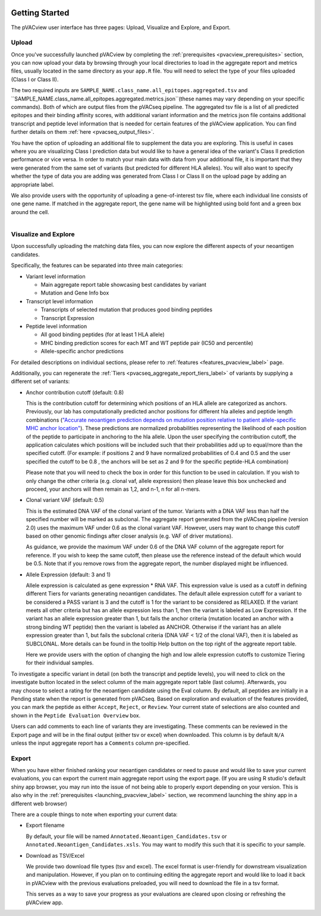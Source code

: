 .. image:: ../images/pVACview_logo_trans-bg_sm_v4b.png
    :align: right
    :alt: pVACview logo

.. raw:: html

  <style> .large {font-size: 90%; font-weight: bold} </style>
  <style> .bold {font-size: 100%; font-weight: bold} </style>

.. role:: large
.. role:: bold

Getting Started
---------------

The pVACview user interface has three pages: Upload, Visualize and Explore, and Export.


:large:`Upload`
____________________________

Once you've successfully launched pVACview by completing the :ref:`prerequisites <pvacview_prerequisites>` section, you can now upload your data by browsing through
your local directories to load in the aggregate report and metrics files, usually located in the same directory as your ``app.R`` file.
You will need to select the type of your files uploaded (Class I or Class II).

The two required inputs are ``SAMPLE_NAME.class_name.all_epitopes.aggregated.tsv`` and ``SAMPLE_NAME.class_name.all_epitopes.aggregated.metrics.json``(these names may vary depending on your specific commands).
Both of which are output files from the pVACseq pipeline. The aggregated tsv file is a list of all predicted epitopes and their binding affinity scores,
with additional variant information and the metrics json file contains additional transcript and peptide level information that is needed for certain features
of the pVACview application. You can find further details on them :ref:`here <pvacseq_output_files>`.

You have the option of uploading an additional file to supplement the data you are exploring. This is useful in cases where you are visualizing Class I prediction data but would like to have
a general idea of the variant's Class II prediction performance or vice versa. In order to match your main data with data from your additional file, it is important that they were generated
from the same set of variants (but predicted for different HLA alleles). You will also want to specify whether the type of data you are adding was generated from Class I or Class II on the upload page by adding an appropriate label.

We also provide users with the opportunity of uploading a gene-of-interest tsv file, where each individual line consists of one gene name. If matched in the aggregate report, the gene name will be
highlighted using bold font and a green box around the cell.

.. figure:: ../images/screenshots/pvacview-upload.png
    :width: 1000px
    :height: 500px
    :align: right
    :alt: pVACview Upload
    :figclass: align-left

:large:`Visualize and Explore`
______________________________

Upon successfully uploading the matching data files, you can now explore the different aspects of your neoantigen candidates.

.. figure:: ../images/screenshots/pvacview-visualize_and_explore.png
    :width: 1000px
    :height: 400px
    :align: right
    :alt: pVACview Upload
    :figclass: align-left

Specifically, the features can be separated into three main categories:

- :bold:`Variant level information`

  - Main aggregate report table showcasing best candidates by variant
  - Mutation and Gene Info box

- :bold:`Transcript level information`

  - Transcripts of selected mutation that produces good binding peptides
  - Transcript Expression

- :bold:`Peptide level information`

  - All good binding peptides (for at least 1 HLA allele)
  - MHC binding prediction scores for each MT and WT peptide pair (IC50 and percentile)
  - Allele-specific anchor predictions

For detailed descriptions on individual sections, please refer to :ref:`features <features_pvacview_label>` page.

Additionally, you can regenerate the :ref:`Tiers <pvacseq_aggregate_report_tiers_label>` of variants by supplying a different set of variants:

- :bold:`Anchor contribution cutoff` (default: 0.8)

  This is the contribution cutoff for determining which positions of an HLA allele are categorized as anchors. Previously, our lab has computationally predicted anchor positions for different
  hla alleles and peptide length combinations (`"Accurate neoantigen prediction depends on mutation position relative to patient allele-specific MHC anchor location" <https://www.biorxiv.org/content/10.1101/2020.12.08.416271v1>`_).
  These predictions are normalized probabilities representing the likelihood of each position of the peptide to participate in anchoring to the hla allele. Upon the user specifying the contribution cutoff, the application calculates
  which positions will be included such that their probabilities add up to equal/more than the specified cutoff. (For example: if positions 2 and 9 have normalized probabilities of 0.4 and 0.5 and the user specified the cutoff to be 0.8
  , the anchors will be set as 2 and 9 for the specific peptide-HLA combination)

  Please note that you will need to check the box in order for this function to be used in calculation. If you wish to only change the other criteria (e.g. clonal vaf, allele expression) then please leave
  this box unchecked and proceed, your anchors will then remain as 1,2, and n-1, n for all n-mers.

- :bold:`Clonal variant VAF` (default: 0.5)

  This is the estimated DNA VAF of the clonal variant of the tumor. Variants with a DNA VAF less than half the specified number will be marked as subclonal.
  The aggregate report generated from the pVACseq pipeline (version 2.0) uses the maximum VAF under 0.6 as the clonal variant VAF. However, users may want to change this cutoff based on other genomic findings after
  closer analysis (e.g. VAF of driver mutations).

  As guidance, we provide the maximum VAF under 0.6 of the DNA VAF column of the aggregate report for reference. If you wish to keep the
  same cutoff, then please use the reference instead of the default which would be 0.5. Note that if you remove rows from the aggregate report, the number displayed might be influenced.

- :bold:`Allele Expression` (default: 3 and 1)

  Allele expression is calculated as gene expression * RNA VAF. This expression value is used as a cutoff in defining different Tiers for variants generating neoantigen candidates. The default allele
  expression cutoff for a variant to be considered a PASS variant is 3 and the cutoff is 1 for the variant to be considered as RELAXED. If the variant meets all other criteria but has an allele expression
  less than 1, then the variant is labeled as Low Expression. If the variant has an allele expression greater than 1, but fails the anchor criteria (mutation located an anchor with a strong binding WT peptide)
  then the variant is labeled as ANCHOR. Otherwise if the variant has an allele expression greater than 1, but fails the subclonal criteria (DNA VAF < 1/2 of the clonal VAF), then it is labeled as SUBCLONAL.
  More details can be found in the tooltip Help button on the top right of the aggreate report table.

  Here we provide users with the option of changing the high and low allele expression cutoffs to customize Tiering for their individual samples.


.. figure:: ../images/screenshots/pvacview-regenerate_tier.png
    :width: 1000px
    :height: 500px
    :align: right
    :alt: pVACview Upload
    :figclass: align-left

To investigate a specific variant in detail (on both the transcript and peptide levels), you will need to click on the investigate button located in the select column of the main aggregate report table (last column).
Afterwards, you may choose to select a rating for the neoantigen candidate using the Eval column. By default, all peptides are initially in a Pending state when the report is generated from pVACseq. Based on
exploration and evaluation of the features provided, you can mark the peptide as either ``Accept``, ``Reject``, or ``Review``. Your current state of selections are also counted and shown in the ``Peptide Evaluation Overview`` box.

.. figure:: ../images/screenshots/pvacview-comments.png
    :width: 800px
    :height: 200px
    :align: right
    :alt: pVACview Upload
    :figclass: align-left

Users can add comments to each line of variants they are investigating. These comments can be reviewed in the Export page
and will be in the final output (either tsv or excel) when downloaded. This column is by default ``N/A`` unless the input
aggregate report has a ``Comments`` column pre-specified.

:large:`Export`
____________________________

When you have either finished ranking your neoantigen candidates or need to pause and would like to save your current evaluations, you can export the current main aggregate report using the export page.
(If you are using R studio's default shiny app browser, you may run into the issue of not being able to properly export depending on your version. This is also why in the :ref:`prerequisites <launching_pvacview_label>` section,
we recommend launching the shiny app in a different web browser)

There are a couple things to note when exporting your current data:

- Export filename

  By default, your file will be named ``Annotated.Neoantigen_Candidates.tsv`` or ``Annotated.Neoantigen_Candidates.xsls``. You may want to modify this such that it is specific to your sample.

- Download as TSV/Excel

  We provide two download file types (tsv and excel). The excel format is user-friendly for downstream visualization and manipulation. However, if you plan on to continuing editing the aggregate report and would like to load
  it back in pVACview with the previous evaluations preloaded, you will need to download the file in a tsv format.

  :bold:`This serves as a way to save your progress as your evaluations are
  cleared upon closing or refreshing the pVACview app.`

.. figure:: ../images/screenshots/pvacview-export.png
      :width: 1000px
      :height: 300px
      :align: right
      :alt: pVACview Upload
      :figclass: align-left
